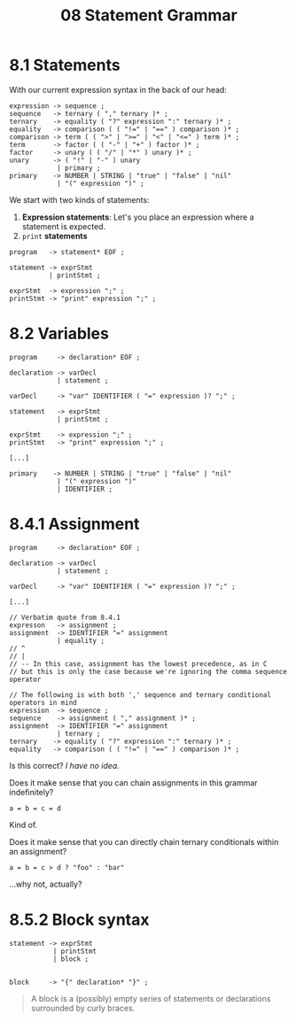 #+title: 08 Statement Grammar

* 8.1 Statements

With our current expression syntax in the back of our head:

#+begin_src bnf
expression -> sequence ;
sequence   -> ternary ( "," ternary )* ;
ternary    -> equality ( "?" expression ":" ternary )* ;
equality   -> comparison ( ( "!=" | "==" ) comparison )* ;
comparison -> term ( ( ">" | ">=" | "<" | "<=" ) term )* ;
term       -> factor ( ( "-" | "+" ) factor )* ;
factor     -> unary ( ( "/" | "*" ) unary )* ;
unary      -> ( "!" | "-" ) unary
            | primary ;
primary    -> NUMBER | STRING | "true" | "false" | "nil"
            | "(" expression ")" ;
#+end_src

We start with two kinds of statements:

1. *Expression statements*: Let's you place an expression where a statement is expected.
2. =print= *statements*

#+begin_src bnf
program   -> statement* EOF ;

statement -> exprStmt
          | printStmt ;

exprStmt  -> expression ";" ;
printStmt -> "print" expression ";" ;
#+end_src

* 8.2 Variables

#+begin_src bnf
program     -> declaration* EOF ;

declaration -> varDecl
            | statement ;

varDecl     -> "var" IDENTIFIER ( "=" expression )? ";" ;

statement   -> exprStmt
            | printStmt ;

exprStmt    -> expression ";" ;
printStmt   -> "print" expression ";" ;

[...]

primary    -> NUMBER | STRING | "true" | "false" | "nil"
            | "(" expression ")"
            | IDENTIFIER ;
#+end_src

* 8.4.1 Assignment

#+begin_src bnf
program     -> declaration* EOF ;

declaration -> varDecl
            | statement ;

varDecl     -> "var" IDENTIFIER ( "=" expression )? ";" ;

[...]

// Verbatim quote from 8.4.1
expresson   -> assignment ;
assignment  -> IDENTIFIER "=" assignment
            | equality ;
// ^
// |
// -- In this case, assignment has the lowest precedence, as in C
// but this is only the case because we're ignoring the comma sequence operator

// The following is with both ',' sequence and ternary conditional operators in mind
expression  -> sequence ;
sequence    -> assignment ( "," assignment )* ;
assignment  -> IDENTIFIER "=" assignment
            | ternary ;
ternary    -> equality ( "?" expression ":" ternary )* ;
equality   -> comparison ( ( "!=" | "==" ) comparison )* ;
#+end_src

Is this correct? /I have no idea./

Does it make sense that you can chain assignments in this grammar indefinitely?

#+begin_src lox
a = b = c = d
#+end_src

Kind of.

Does it make sense that you can directly chain ternary conditionals within an assignment?

#+begin_src lox
a = b = c > d ? "foo" : "bar"
#+end_src

...why not, actually?

* 8.5.2 Block syntax


#+begin_src bnf
statement -> exprStmt
           | printStmt
           | block ;


block     -> "{" declaration* "}" ;
#+end_src

#+begin_quote
A block is a (possibly) empty series of statements or declarations surrounded by curly braces.
#+end_quote
